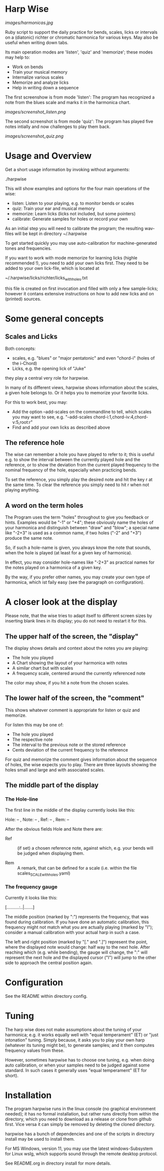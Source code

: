 # -*- fill-column: 74 -*-

* Harp Wise

  [[images/harmonicas.jpg]]

  Ruby script to support the daily practice for bends, scales, licks or
  intervals on a (diatonic) richter or chromatic harmonica for various
  keys. May also be useful when writing down tabs.

  Its main operation modes are 'listen', 'quiz' and 'memorize'; these
  modes may help to:

  - Work on bends
  - Train your musical memory
  - Internalize various scales
  - Memorize and analyze licks
  - Help in writing down a sequence

    
  The first screenshow is from mode 'listen': The program has recognized a
  note from the blues scale and marks it in the harmonica chart.
  
  [[images/screenshot_listen.png]]

  The second screenshot is from mode 'quiz': The program has played five
  notes intially and now challenges to play them back.
  
  [[images/screenshot_quiz.png]]

* Usage and Overview

  Get a short usage information by invoking without arguments:
  
    ./harpwise


  This will show examples and options for the four main operations of the
  wise: 
  
  - listen: Listen to your playing, e.g. to monitor bends or scales
  - quiz: Train your ear and musical memory
  - memorize: Learn licks (licks not included, but some pointers)
  - calibrate: Generate samples for holes or record your own

  As an initial step you will need to calibrate the program; the resulting
  wav-files will be kept in directory ~/.harpwise

  To get started quickly you may use auto-calibration for
  machine-generated tones and frequencies.

  If you want to work with mode memorize for learning licks (highle
  recommended !), you need to add your own licks first.
  They need to be added to your own lick-file, which is located at

  ~/.harpwise/licks/richter/licks_with_holes.txt

  this file is created on first invocation and filled with only a few
  sample-licks; however it contans extensive instructions on how to add
  new licks and on (printed) sources.

* Some general concepts
** Scales and Licks

   Both concepts:

   - scales, e.g. "blues" or "major pentatonic" and even "chord-i" (holes
     of the i-Chord)
   - Licks, e.g. the opening lick of "Juke"

   they play a central very role for harpwise.

   In many of its different views, harpwise shows information about the scales,
   a given hole belongs to. Or it helps you to memorize your favorite licks.

   For this to work best, you may:

   - Add the option --add-scales on the commandline to tell, which scales
     you may want to see, e.g. "--add-scales chord-i:1,chord-iv:4,chord-v:5,root:r"
   - Find and add your own licks as described above
   
** The reference hole

   The wise can remember a hole you have played to refer to it; this is
   useful e.g. to show the interval between the currently played hole and
   the reference, or to show the deviation from the current played
   frequency to the nominal frequency of the hole, especially when
   practicing bends.

   To set the reference, you simply play the desired note and hit the key
   r at the same time. To clear the reference you simply need to hit r
   when not playing anything.

** A word on the term holes

   The Program uses the term "holes" throughout to give you feedback or
   hints.  Examples would be "-1" or "+4"; these obviously name the holes
   of your harmonica and distinguish between "draw" and "blow"; a special
   name like "-2+3" is used as a common name, if two holes ("-2" and "+3")
   produce the same note.

   So, if such a hole-name is given, you always know the note that sounds,
   when the hole is played (at least for a given key of harmonica).

   In effect, you may consider hole-names like "-2+3" as practical names
   for the notes played on a harmonica of a given key.

   By the way, if you prefer other names, you may create your own type of
   harmonica, which ist faily easy (see the paragraph on configuration).

* A closer look at the display

  Please note, that the wise tries to adapt itself to different screen
  sizes by inserting blank lines in its display; you do not need to
  restart it for this.

** The upper half of the screen, the "display"

   The display shows details and context about the notes you are playing:

   - The hole you played
   - A Chart showing the layout of your harmonica with notes
   - A similar chart but with scales
   - A frequency scale, centered around the currently referenced note

   The color may show, if you hit a note from the chosen scales.

** The lower half of the screen, the "comment"

   This shows whatever comment is appropriate for listen or quiz and memorize. 

   For listen this may be one of:

   - The hole you played
   - The respective note
   - The interval to the previous note or the stored reference
   - Cents deviation of the current frequency to the reference


   For quiz and memorize the comment gives information about the sequence
   of holes, the wise expects you to play. There are three layouts showing
   the holes small and large and with associated scales.
   
** The middle part of the display
*** The Hole-line
    
    The first line in the middle of the display currently looks like this:

    Hole:   -- , Note:  -- , Ref:   -- ,  Rem: --

    After the obvious fields Hole and Note there are:
    
    - Ref :: (if set) a chosen reference note, against which, e.g. your
      bends will be judged when displaying them.

    - Rem :: A remark, that can be defined for a scale (i.e. within the
      file scales_SCALE_with_holes.yaml)

*** The frequency gauge

    Currently it looks like this:

    [..........:..|.......]

    The middle position (marked by ":") represents the frequency, that was
    found during calibration. If you have done an automatic calibration,
    this frequency might not match what you are actually playing (marked by
    "I"); consider a manual calibration with your actual harp in such a
    case.

    The left and right position (marked by "[." and ".]") represent the
    point, where the displayed note would change: half way to the next
    hole. After reaching which (e.g. while bending), the gauge will change,
    the ":" will represent the next hole and the displayed cursor ("I")
    will jump to the other side to approach the central position again.

* Configuration

  See the README within directory config.

* Tuning

  The harp wise does not make assumptions about the tuning of
  your harmonica; e.g. it works equally well with "equal temperament" (ET)
  or "just intonation" tuning.  Simply because, it asks you to play your
  own harp (whatever its tuning might be), to generate samples; and it
  then computes frequency values from these.
  
  However, sometimes harpwise has to choose one tuning,
  e.g. when doing auto calibration, or when your samples need to be judged
  against some standard. In such cases it generally uses "equal
  temperament" (ET for short).
  
* Installation

  The program harpwise runs in the linux console (no graphical
  environment needed); it has no formal installation, but rather runs
  directly from within the directory, which you need to download as a
  release or clone from github first. Vice versa it can simply be removed
  by deleting the cloned directory.

  harpwise has a bunch of dependencies and one of the scripts in
  directory install may be used to install them.

  For MS Windows, version 11, you may use the latest windows-Subsystem for
  Linux wslg, which supports sound through the remote desktop protocol.

  See README.org in directory install for more details.
